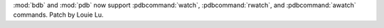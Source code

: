 :mod:`bdb` and :mod:`pdb` now support :pdbcommand:`watch`,
:pdbcommand:`rwatch`, and :pdbcommand:`awatch` commands. Patch by Louie Lu.
